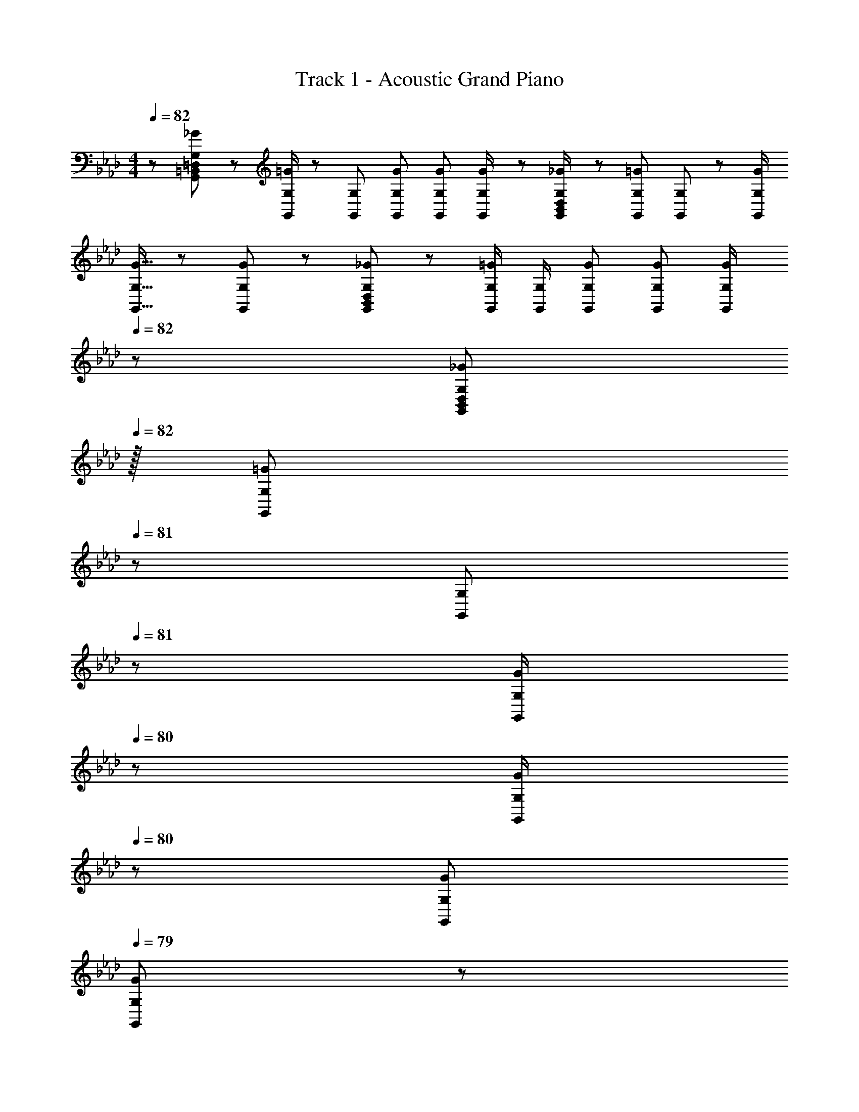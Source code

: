 X: 1
T: Track 1 - Acoustic Grand Piano
Z: ABC Generated by Starbound Composer
L: 1/8
M: 4/4
Q: 1/4=82
K: Ab
z73/24 [_G11/24G,,23/48=D,23/48G,23/48=B,,25/48] z/48 [G,,/2G,/2=G49/48] z/48 [G,,25/48G,25/48] [G23/48G,,23/48G,23/48] [G23/48G,,23/48G,23/48] [G23/48G,,/2G,/2] z/48 [_G23/48G,,/2D,/2G,/2B,,25/48] z/48 [G,,23/48G,23/48=G23/24] [G,,23/48G,23/48] z/48 [G/2G,,/2G,/2] 
[G9/16G,,9/16G,9/16] z/48 [G11/24G,,23/48G,23/48] z/48 [_G11/24G,,23/48D,23/48G,23/48B,,25/48] z/24 [G,,/2G,/2=G] [G,,/2G,/2] [G23/48G,,23/48G,23/48] [G23/48G,,23/48G,23/48] [G23/48G,,/2G,/2] 
Q: 1/4=82
z/24 [_G23/48G,,25/48D,25/48G,25/48B,,13/24z11/24] 
Q: 1/4=82
z/16 [G,,23/48G,23/48=G23/24z7/16] 
Q: 1/4=81
z/24 [G,,23/48G,23/48z11/24] 
Q: 1/4=81
z/48 [G/2G,,/2G,/2z23/48] 
Q: 1/4=80
z/48 [G/2G,,/2G,/2z23/48] 
Q: 1/4=80
z/48 [G23/48G,,23/48G,23/48] 
Q: 1/4=79
[G23/48G,,23/48G,23/48] z/48 
Q: 1/4=79
[G/2G,/2G,,13/24] 
[=EC,,C17/16G17/16c17/16C,17/16z/2] 
Q: 1/4=82
z9/16 [C23/48c23/48] z/48 [C,,23/24CcC,] z/24 [C23/48c23/48] [C23/48c23/48C,,C,] [c/2C13/24] z/48 [cc'C,C,,17/16] [C23/48c23/48] [C95/48c95/48C,,95/48C,95/48] [G/2E13/24C13/12c13/12C,13/12C,,53/48] z7/12 
[C23/48c23/48] [C,,15/16CcC,] z/16 [C/2c/2] [C23/48c23/48C,,23/24C,23/24] [c23/48C25/48] [c49/48c'49/48C,,49/48C,49/48z23/48] 
Q: 1/4=82
z/2 
Q: 1/4=82
z/16 [c23/24c'23/24C,,23/24C,23/24z7/16] 
Q: 1/4=81
z/2 
Q: 1/4=81
z/48 [c'C,,C,c17/16z23/48] 
Q: 1/4=80
z/2 
Q: 1/4=80
z/48 [C,,71/48C,71/48z23/48] 
Q: 1/4=79
z/2 
Q: 1/4=79
z/2 [c13/24F,,29/48F41/16z/2] 
Q: 1/4=82
z/12 
[B11/24F,25/48] z/48 [A11/24F,,25/48] z/24 [F,13/24G47/48z/2] [F,,13/24z/2] [F,/2A11/12F11/12z23/48] [F,,25/48z23/48] [F,13/24_E49/48G17/16z25/48] [E,,13/24z25/48] [E,/2A11/12E23/24z23/48] [E,,25/48z23/48] [E,25/48e119/48E119/48z/2] [E,,25/48z/2] [E,25/48z23/48] [E,,25/48z/2] [E,13/24z/2] [c13/24D,,29/48F41/16] z/24 
[B11/24_D,25/48] z/48 [A11/24D,,25/48] z/24 [D,13/24G47/48z/2] [D,,13/24z/2] [D,/2A11/12F11/12z23/48] [D,,25/48z23/48] [D,13/24E49/48G17/16z25/48] [E,,13/24z25/48] [E,/2A11/12E23/24z23/48] [E,,25/48z23/48] [E,25/48e119/48E119/48z/2] [E,,25/48z/2] [E,25/48z23/48] [E,,25/48z/2] [E,13/24z/2] [c13/24F,,29/48F41/16] z/24 
[B11/24F,25/48] z/48 [A11/24F,,25/48] z/24 [F,13/24G47/48z/2] [F,,13/24z/2] [F,/2A11/12F11/12z23/48] [F,,25/48z23/48] [F,13/24E49/48G17/16z25/48] [A,,,13/24z25/48] [A,,/2A11/12E23/24z23/48] [A,,,25/48z23/48] [A,,25/48e23/16E119/48z/2] [A,,,25/48z/2] [A,,25/48z23/48] [A,,,25/48c15/16z/2] [A,,13/24z/2] [B,,,29/48B21/16F11/8z7/12] 
[_B,,25/48z23/48] [B,,,25/48z/3] [c5/4F4/3z/6] [B,,13/24z/2] [B,,,13/24z/2] [B,,/2z/6] [d59/48F67/48z5/16] [B,,,25/48z23/48] [B,,13/24z23/48] 
Q: 1/4=82
z/24 [C,,13/24e15/16E71/48z11/24] 
Q: 1/4=82
z/16 [C,/2z7/16] 
Q: 1/4=81
z/24 [d11/24C,,25/48] 
Q: 1/4=81
z/48 [E23/48C,25/48c119/48] 
Q: 1/4=80
z/48 [C,,25/48z23/48] 
Q: 1/4=80
z/48 [C,25/48z23/48] 
Q: 1/4=79
[C,,25/48z/2] 
Q: 1/4=79
[C,13/24z/2] [F,,19/48AF97/24] z/48 [C,5/16z/12] 
Q: 1/4=82
z/4 
F,5/16 [G11/24A,11/24] z/24 [A47/48C119/48] z/48 G11/24 z/48 A11/24 z/48 B23/48 z/24 [E,,23/48G71/48E95/24c95/24] z/24 B,,11/24 z/48 E,11/24 z/48 [G,23/48G/2] z/48 [B,23/48G95/48] z/48 G,71/48 [D,,13/24F37/24D49/24] z/24 A,,11/24 z/48 
[D,15/16z/2] F23/48 z/48 [G23/48E,,23/48] z/48 [A11/24B,,11/24] z/48 [B11/24E,15/16] z/48 E23/48 
Q: 1/4=82
z/24 [A,,23/48D71/48z11/24] 
Q: 1/4=82
z/16 [E,11/24z7/16] 
Q: 1/4=82
z/24 [A,47/48z11/24] 
Q: 1/4=81
z/48 [C/2z23/48] 
Q: 1/4=81
z/48 [C95/48A,,95/48E,95/48A,95/48z23/48] 
Q: 1/4=81
z/2 
Q: 1/4=81
z/2 
Q: 1/4=80
z/2 
Q: 1/4=82
[D,,13/24F37/24D49/24] z/24 A,,11/24 z/48 
[D,15/16z/2] F23/48 z/48 [G23/48E,,23/48] z/48 [A11/24B,,11/24] z/48 [B11/24E,15/16] z/48 E23/48 
Q: 1/4=82
z/24 [A,,23/48A95/24z11/24] 
Q: 1/4=82
z/16 [E,11/24z7/16] 
Q: 1/4=81
z/24 [A,47/48z11/24] 
Q: 1/4=81
z/48 [E/2z23/48] 
Q: 1/4=80
z/48 [E95/48A,,95/48E,95/48A,95/48z23/48] 
Q: 1/4=80
z/2 
Q: 1/4=79
z/2 
Q: 1/4=79
z/2 [D,,13/24FD49/24z/2] 
Q: 1/4=82
z/12 A,,11/24 z/48 
[A15/16D,15/16] z/16 [G23/48E,,23/48] z/48 [A11/24B,,11/24] z/48 [B11/24E,] z/48 E23/48 z/24 [C23/48A,,71/48E,71/48A,71/48] z/24 D11/24 z/48 C23/48 [A,,71/48E,71/48A,71/48C95/48] [A,47/48A,,25/24E,25/24z/2] C23/48 z/48 [G37/24C,,37/24C,37/24] z/48 
[G/2C,/2=E,/2G,/2C/2] [G11/12C,47/48E,47/48G,47/48C47/48] z/16 [F15/16C,143/48z23/48] [E,5/2z25/48] [=E15/16G,95/48] z/16 C11/12 z/16 [c11/12C,,23/12z/2] [G,,17/12z23/48] [B15/16C,47/48] z/16 [A37/24D,,2z7/12] [A,,17/12z23/48] [D,z/2] 
A23/48 z/48 [G23/48E,,23/12] z/48 [F11/24B,,17/12] z/48 [_E11/24_E,] z/48 G23/48 z/24 [A,,71/48E,71/48A,71/48A119/48] [A,,E,A,] [E,5/16A3/8A,,3/8A,3/8] z7/6 [D,29/48A,97/24z7/12] D5/12 z/16 [E11/24D,25/48] z/24 
[D13/24F119/48z/2] [D,13/24z/2] [D/2z23/48] [D,25/48z23/48] [D13/24z25/48] [C,13/24E15/16z25/48] [C/2z23/48] [F11/24C,25/48] z/48 [C25/48G119/48z/2] [C,25/48z/2] [C25/48z23/48] [C,25/48z/2] C/2 [F9/16A9/16D,29/48] z/48 [F23/48A23/48D25/48] [F23/48A23/48D,25/48] z/48 
[F23/48D13/24A] z/48 [D,13/24z/2] [A11/24D/2] z/48 [G11/24D,25/48] z/48 [A23/48D13/24] z/24 [E95/48B95/48E,95/48] [E,47/48E47/48B95/48] [E47/48E,47/48] z/48 [E,17/16E17/16e49/24b49/24] [E,Ez15/16] 
[F,/3z/16] [E,95/16E95/16z5/48] [G,/3z3/16] [=A,/3z/6] [=B,/3z3/16] [C/3z/6] [=D/3z3/16] [=E/3z/6] [F/3z3/16] [G/3z/6] [=A/3z/6] [=B/3z3/16] [c/3z/6] [=d/3z3/16] [=e/3z/6] [f/3z3/16] [g/3z/6] =a3/16 z/24 b71/24 [F,,29/48F17/16z7/12] [F,25/48z23/48] [F23/48A23/48c23/48F,,25/48] z/48 [F/2A/2c/2F,13/24] 
[F/2A/2c/2F,,13/24] [F23/48A23/48c23/48F,/2] [F23/48A23/48c23/48F,,25/48] [c/2F13/24A13/24F,13/24] z/48 [G,,13/24G15/16Bz25/48] [G,/2z23/48] [A11/24G,,25/48] z/48 [G,25/48G119/48z/2] [G,,25/48z/2] [G,25/48z23/48] [G,,25/48z/2] [G,13/24z/2] [=A,,29/48E17/16z7/12] [A,25/48z23/48] [E23/48A23/48c23/48A,,25/48] z/48 [E/2A/2c/2A,13/24] 
[E/2A/2c/2A,,13/24] [E23/48A23/48c23/48A,/2] [E23/48A23/48c23/48A,,25/48] [c/2E13/24A13/24A,13/24] z/48 [=E,,13/24G15/16Bz25/48] [=E,/2z23/48] [A11/24E,,25/48] z/48 [E,25/48G119/48z/2] [E,,25/48z/2] [E,25/48z23/48] [E,,25/48z/2] [E,13/24z/2] [F,,29/48F121/48A41/16c41/16z7/12] [F,25/48z23/48] [F,,25/48z/2] [F,13/24z/2] 
[F,,13/24z/2] [A11/24F,/2] z/48 [B11/24F,,25/48] z/48 [c23/48F,13/24] z/24 [G,,13/24G15/16Bz25/48] [G,/2z23/48] [G,,25/48A11/12z23/48] [G,25/48z/2] [G,,25/48G11/12z/2] [G,25/48z23/48] [G,,25/48B47/48z/2] [G,13/24z/2] [B17/16E37/24A,,37/24A,37/24] c23/48 z/48 [EAA,A,,25/24] 
[E23/24G23/24G,,23/24G,23/24] [E49/48A49/48A,49/48G,,13/12] z/48 [C23/48E23/48A23/48A,,23/48A,23/48] [C23/48E23/48A23/48A,,23/48A,23/48] [C/2E/2A/2A,,/2A,/2] [C95/48E95/48A95/48A,,95/48A,95/48] [F,,29/48F17/16z7/12] [F,25/48z23/48] [F23/48A23/48c23/48F,,25/48] z/48 [F/2A/2c/2F,13/24] [F/2A/2c/2F,,13/24] 
[F23/48A23/48c23/48F,/2] [F23/48A23/48c23/48F,,25/48] [c/2F13/24A13/24F,13/24] z/48 [G,,13/24G15/16Bz25/48] [G,/2z23/48] [A11/24G,,25/48] z/48 [G,25/48G119/48z/2] [G,,25/48z/2] [G,25/48z23/48] [G,,25/48z/2] [G,13/24z/2] [A,,29/48E17/16z7/12] [A,25/48z23/48] [E23/48A23/48c23/48A,,25/48] z/48 [E/2A/2c/2A,13/24] [E/2A/2c/2A,,13/24] 
[E23/48A23/48c23/48A,/2] [E23/48A23/48c23/48A,,25/48] [E/2c/2A13/24A,13/24] z/48 [E,,13/24E15/16B15/16dz25/48] [E,/2z23/48] [c23/48E,,25/48] [E,25/48c119/48z/2] [E,,25/48z/2] [E,25/48z23/48] [E,,25/48z/2] [E,13/24z/2] [F,,29/48F121/48A41/16z7/12] [F,25/48z23/48] [F,,25/48z/2] [F,13/24z/2] [F,,13/24z/2] 
[A11/24F,/2] z/48 [G11/24F,,25/48] z/48 [A23/48F,13/24] z/24 [G,,13/24G95/48B95/48z25/48] [G,/2z23/48] [G,,25/48z23/48] [G,25/48z/2] [G,,25/48G95/48z/2] [G,25/48z23/48] [G,,25/48z/2] [G,13/24z/2] [E,,29/48E121/48z7/12] [E,25/48z23/48] [E,,25/48z/2] [E,13/24z/2] [_A,,13/24z/2] 
[B11/24_A,/2] z/48 [A11/24A,,25/48] z/48 [B23/48A,13/24] z/24 [E107/48c107/48=A,,107/48=A,107/48] z/48 [E11/16A,,11/16c35/48A,35/48] z/48 [D15/16G,,15/16B47/48G,47/48] z/16 [F,,29/48C121/48A41/16z7/12] [F,25/48z23/48] [F,,25/48z/2] [F,13/24z/2] [F,,13/24z/2] 
[A11/24F,/2] z/48 [G11/24F,,25/48] z/48 [A23/48F,13/24] z/24 [G,,13/24GBz25/48] [G,/2z23/48] [G,,25/48G11/12z23/48] [G,25/48z/2] [G,,25/48E11/12z/2] [G,25/48z23/48] [G,,25/48B47/48z/2] [G,13/24z/2] [B17/16E37/24A,,37/24A,37/24] c23/48 z/48 [EAA,A,,25/24] 
[E23/24G23/24G,,23/24G,23/24] [E49/48A49/48A,49/48G,,13/12] z/48 [C23/48E23/48A23/48A,,23/48A,23/48] [C23/48E23/48A23/48A,,23/48A,23/48] [C/2E/2A/2A,,/2A,/2] [C11/12E11/12A,,11/12A47/48A,47/48] z17/16 [c13/24F,,29/48F41/16] z/24 [_B11/24F,25/48] z/48 [_A11/24F,,25/48] z/24 [F,13/24G47/48z/2] [F,,13/24z/2] 
[F,/2A11/12F11/12z23/48] [F,,25/48z23/48] [F,13/24_E49/48G17/16z25/48] [_E,,13/24z25/48] [_E,/2A11/12E23/24z23/48] [E,,25/48z23/48] [E,25/48_e119/48E119/48z/2] [E,,25/48z/2] [E,25/48z23/48] [E,,25/48z/2] [E,13/24z/2] [c13/24D,,29/48F41/16] z/24 [B11/24D,25/48] z/48 [A11/24D,,25/48] z/24 [D,13/24G47/48z/2] [D,,13/24z/2] 
[D,/2A11/12F11/12z23/48] [D,,25/48z23/48] [D,13/24E49/48G17/16z25/48] [E,,13/24z25/48] [E,/2A11/12E23/24z23/48] [E,,25/48z23/48] [E,25/48e119/48E119/48z/2] [E,,25/48z/2] [E,25/48z23/48] [E,,25/48z/2] [E,13/24z/2] [c13/24F,,29/48F41/16] z/24 [B11/24F,25/48] z/48 [A11/24F,,25/48] z/24 [F,13/24G47/48z/2] [F,,13/24z/2] 
[F,/2A11/12F11/12z23/48] [F,,25/48z23/48] [F,13/24E49/48G17/16z25/48] [A,,,13/24z25/48] [_A,,/2A11/12E23/24z23/48] [A,,,25/48z23/48] [A,,25/48e23/16E119/48z/2] [A,,,25/48z/2] [A,,25/48z23/48] [A,,,25/48c15/16z/2] [A,,13/24z/2] [B,,,29/48B21/16F11/8z7/12] [B,,25/48z23/48] [B,,,25/48z/3] [c5/4F4/3z/6] [B,,13/24z/2] [B,,,13/24z/2] 
[B,,/2z/6] [_d59/48F67/48z5/16] [B,,,25/48z23/48] [B,,13/24z23/48] 
Q: 1/4=82
z/24 [C,,13/24e15/16E71/48z11/24] 
Q: 1/4=82
z/16 [C,/2z7/16] 
Q: 1/4=81
z/24 [d11/24C,,25/48] 
Q: 1/4=81
z/48 [E23/48C,25/48c119/48] 
Q: 1/4=80
z/48 [C,,25/48z23/48] 
Q: 1/4=80
z/48 [C,25/48z23/48] 
Q: 1/4=79
[C,,25/48z/2] 
Q: 1/4=79
[C,13/24z/2] [AF,,4F97/24z5/12] [C,29/8z/12] 
Q: 1/4=82
z/4 [F,79/24z5/16] G11/24 z/24 A47/48 z/48 
G11/24 z/48 A11/24 z/48 B23/48 z/24 [E95/48G95/48c95/48E,,95/24z17/48] [B,,173/48z5/16] [E,79/24z21/16] [E23/48e/2] z/48 [F11/12f23/24] z/16 [G23/48g/2] z/48 [D,,13/24A37/24_a37/24] z/24 A,,11/24 z/48 [D,15/16z/2] A23/48 z/48 [G23/48E,,23/48] z/48 
[A11/24B,,11/24] z/48 [B11/24E,15/16] z/48 E23/48 
Q: 1/4=82
z/24 [A,,23/48_D71/48z11/24] 
Q: 1/4=82
z/16 [E,11/24z7/16] 
Q: 1/4=82
z/24 [_A,47/48z11/24] 
Q: 1/4=81
z/48 [C/2z23/48] 
Q: 1/4=81
z/48 [C95/48A,,95/48E,95/48A,95/48z23/48] 
Q: 1/4=81
z/2 
Q: 1/4=81
z/2 
Q: 1/4=80
z/2 
Q: 1/4=82
[D,,13/24F37/24D49/24] z/24 A,,11/24 z/48 [D,15/16z/2] F23/48 z/48 [G23/48E,,23/48] z/48 
[A11/24B,,11/24] z/48 [B11/24E,15/16] z/48 E23/48 
Q: 1/4=82
z/24 [A,,23/48A95/24z11/24] 
Q: 1/4=82
z/16 [E,11/24z7/16] 
Q: 1/4=81
z/24 [A,47/48z11/24] 
Q: 1/4=81
z/48 [E/2z23/48] 
Q: 1/4=80
z/48 [E95/48A,,95/48E,95/48A,95/48z23/48] 
Q: 1/4=80
z/2 
Q: 1/4=79
z/2 
Q: 1/4=79
z/2 [D,,13/24FD49/24z/2] 
Q: 1/4=82
z/12 A,,11/24 z/48 [A15/16D,15/16] z/16 [G23/48E,,23/48] z/48 
[A11/24B,,11/24] z/48 [B11/24E,] z/48 E23/48 z/24 [C23/48A,,71/48E,71/48A,71/48] z/24 D11/24 z/48 C23/48 [A,,71/48E,71/48A,71/48C95/48] [A,47/48A,,25/24E,25/24z/2] C23/48 z/48 [G37/24C,,37/24C,37/24] z/48 [G/2C,/2=E,/2G,/2C/2] [G11/12C,47/48E,47/48G,47/48C47/48] z/16 
[F15/16C,143/48z23/48] [E,5/2z25/48] [=E15/16G,95/48] z/16 C11/12 z/16 [c11/12C,,23/12z/2] [G,,17/12z23/48] [B15/16C,47/48] z/16 [A37/24D,,2z7/12] [A,,17/12z23/48] [D,z/2] A23/48 z/48 [G23/48E,,23/12] z/48 [F11/24B,,17/12] z/48 
[_E11/24_E,] z/48 G23/48 z/24 [A,,71/48E,71/48A,71/48A119/48] [A,,E,A,] [E,5/16A3/8A,,3/8A,3/8] z7/6 [D,29/48A,97/24z7/12] D5/12 z/16 [E11/24D,25/48] z/24 [D13/24F119/48z/2] [D,13/24z/2] [D/2z23/48] 
[D,25/48z23/48] [D13/24z25/48] [C,13/24E15/16z25/48] [C/2z23/48] [F11/24C,25/48] z/48 [C25/48G119/48z/2] [C,25/48z/2] [C25/48z23/48] [C,25/48z/2] C/2 [F9/16A9/16D,29/48] z/48 [F23/48A23/48D25/48] [F23/48A23/48D,25/48] z/48 [F23/48D13/24A] z/48 [D,13/24z/2] [A11/24D/2] z/48 
[G11/24D,25/48] z/48 [A23/48D13/24] z/24 [E95/48B95/48E,95/48] [E,47/48E47/48B95/48] [E47/48E,47/48] z/48 [E,17/16E17/16e49/24b49/24] [E,Ez15/16] [F,/3z/16] [E,95/16E95/16z5/48] [G,/3z3/16] [=A,/3z/6] [B,/3z3/16] [C/3z/6] [=D/3z3/16] 
[=E/3z/6] [F/3z3/16] [G/3z/6] [=A/3z/6] [=B/3z3/16] [c/3z/6] [=d/3z3/16] [=e/3z/6] [f/3z3/16] [g/3z/6] =a3/16 z/24 b71/24 [F,,29/48F17/16z7/12] [F,25/48z23/48] [F23/48A23/48c23/48F,,25/48] z/48 [F/2A/2c/2F,13/24] [F/2A/2c/2F,,13/24] [F23/48A23/48c23/48F,/2] [F23/48A23/48c23/48F,,25/48] 
[c/2F13/24A13/24F,13/24] z/48 [G,,13/24G15/16Bz25/48] [G,/2z23/48] [A11/24G,,25/48] z/48 [G,25/48G119/48z/2] [G,,25/48z/2] [G,25/48z23/48] [G,,25/48z/2] [G,13/24z/2] [=A,,29/48E17/16z7/12] [A,25/48z23/48] [E23/48A23/48c23/48A,,25/48] z/48 [E/2A/2c/2A,13/24] [E/2A/2c/2A,,13/24] [E23/48A23/48c23/48A,/2] [E23/48A23/48c23/48A,,25/48] 
[c/2E13/24A13/24A,13/24] z/48 [=E,,13/24G15/16Bz25/48] [=E,/2z23/48] [A11/24E,,25/48] z/48 [E,25/48G119/48z/2] [E,,25/48z/2] [E,25/48z23/48] [E,,25/48z/2] [E,13/24z/2] [F,,29/48F121/48A41/16c41/16z7/12] [F,25/48z23/48] [F,,25/48z/2] [F,13/24z/2] [F,,13/24z/2] [A11/24F,/2] z/48 [B11/24F,,25/48] z/48 
[c23/48F,13/24] z/24 [G,,13/24G15/16Bz25/48] [G,/2z23/48] [G,,25/48A11/12z23/48] [G,25/48z/2] [G,,25/48G11/12z/2] [G,25/48z23/48] [G,,25/48B47/48z/2] [G,13/24z/2] [B17/16E37/24A,,37/24A,37/24] c23/48 z/48 [EAA,A,,25/24] [E23/24G23/24G,,23/24G,23/24] 
[E49/48A49/48A,49/48G,,13/12] z/48 [C23/48E23/48A23/48A,,23/48A,23/48] [C23/48E23/48A23/48A,,23/48A,23/48] [C/2E/2A/2A,,/2A,/2] [C95/48E95/48A95/48A,,95/48A,95/48] [F,,29/48F17/16z7/12] [F,25/48z23/48] [F23/48A23/48c23/48F,,25/48] z/48 [F/2A/2c/2F,13/24] [F/2A/2c/2F,,13/24] [F23/48A23/48c23/48F,/2] [F23/48A23/48c23/48F,,25/48] 
[c/2F13/24A13/24F,13/24] z/48 [G,,13/24G15/16Bz25/48] [G,/2z23/48] [A11/24G,,25/48] z/48 [G,25/48G119/48z/2] [G,,25/48z/2] [G,25/48z23/48] [G,,25/48z/2] [G,13/24z/2] [A,,29/48E17/16z7/12] [A,25/48z23/48] [E23/48A23/48c23/48A,,25/48] z/48 [E/2A/2c/2A,13/24] [E/2A/2c/2A,,13/24] [E23/48A23/48c23/48A,/2] [E23/48A23/48c23/48A,,25/48] 
[E/2c/2A13/24A,13/24] z/48 [E,,13/24E15/16B15/16dz25/48] [E,/2z23/48] [c23/48E,,25/48] [E,25/48c119/48z/2] [E,,25/48z/2] [E,25/48z23/48] [E,,25/48z/2] [E,13/24z/2] [F,,29/48F121/48A41/16z7/12] [F,25/48z23/48] [F,,25/48z/2] [F,13/24z/2] [F,,13/24z/2] [A11/24F,/2] z/48 [G11/24F,,25/48] z/48 
[A23/48F,13/24] z/24 [G,,13/24G95/48B95/48z25/48] [G,/2z23/48] [G,,25/48z23/48] [G,25/48z/2] [G,,25/48G95/48z/2] [G,25/48z23/48] [G,,25/48z/2] [G,13/24z/2] [E,,29/48E121/48z7/12] [E,25/48z23/48] [E,,25/48z/2] [E,13/24z/2] [_A,,13/24z/2] [B11/24_A,/2] z/48 [A11/24A,,25/48] z/48 
[B23/48A,13/24] z/24 [E107/48c107/48=A,,107/48=A,107/48] z/48 [E11/16A,,11/16c35/48A,35/48] z/48 [D15/16G,,15/16B47/48G,47/48] z/16 [F,,29/48C121/48A41/16z7/12] [F,25/48z23/48] [F,,25/48z/2] [F,13/24z/2] [F,,13/24z/2] [A11/24F,/2] z/48 [G11/24F,,25/48] z/48 
[A23/48F,13/24] z/24 [G,,13/24GBz25/48] [G,/2z23/48] [G,,25/48G11/12z23/48] [G,25/48z/2] [G,,25/48E11/12z/2] [G,25/48z23/48] [G,,25/48B47/48z/2] [G,13/24z/2] [B17/16E37/24A,,37/24A,37/24] c23/48 z/48 [EAA,A,,25/24] [E23/24G23/24G,,23/24G,23/24] 
[E49/48A49/48A,49/48G,,13/12] z/48 [C23/48E23/48A23/48A,,23/48A,23/48] [C23/48E23/48A23/48A,,23/48A,23/48] [C/2E/2A/2A,,/2A,/2] [C11/12E11/12A,,11/12A47/48A,47/48] z17/16 [c13/24F,,29/48F41/16] z/24 [_B11/24F,25/48] z/48 [_A11/24F,,25/48] z/24 [F,13/24G47/48z/2] [F,,13/24z/2] [F,/2A11/12F11/12z23/48] [F,,25/48z23/48] 
[F,13/24_E49/48G17/16z25/48] [_E,,13/24z25/48] [_E,/2A11/12E23/24z23/48] [E,,25/48z23/48] [E,25/48_e119/48E119/48z/2] [E,,25/48z/2] [E,25/48z23/48] [E,,25/48z/2] [E,13/24z/2] [c13/24D,,29/48F41/16] z/24 [B11/24D,25/48] z/48 [A11/24D,,25/48] z/24 [D,13/24G47/48z/2] [D,,13/24z/2] [D,/2A11/12F11/12z23/48] [D,,25/48z23/48] 
[D,13/24E49/48G17/16z25/48] [E,,13/24z25/48] [E,/2A11/12E23/24z23/48] [E,,25/48z23/48] [E,25/48e119/48E119/48z/2] [E,,25/48z/2] [E,25/48z23/48] [E,,25/48z/2] [E,13/24z/2] [c13/24F,,29/48F41/16] z/24 [B11/24F,25/48] z/48 [A11/24F,,25/48] z/24 [F,13/24G47/48z/2] [F,,13/24z/2] [F,/2A11/12F11/12z23/48] [F,,25/48z23/48] 
[F,13/24E49/48G17/16z25/48] [A,,,13/24z25/48] [_A,,/2A11/12E23/24z23/48] [A,,,25/48z23/48] [A,,25/48e23/16E119/48z/2] [A,,,25/48z/2] [A,,25/48z23/48] [A,,,25/48c15/16z/2] [A,,13/24z/2] [B,,,29/48B21/16F11/8z7/12] [B,,25/48z23/48] [B,,,25/48z/3] [c5/4F4/3z/6] [B,,13/24z/2] [B,,,13/24z/2] [B,,/2z/6] [_d59/48F67/48z5/16] [B,,,25/48z23/48] 
[B,,13/24z25/48] [C,,13/24e15/16E71/48z25/48] [C,/2z23/48] [d11/24C,,25/48] z/48 [E23/48C,25/48c119/48] z/48 [C,,25/48z/2] [C,25/48z23/48] [C,,25/48z/2] C,13/24 z3 [_G11/24G,,23/48=D,23/48G,23/48=B,,25/48] z/48 
[G,,/2G,/2=G49/48] z/48 [G,,25/48G,25/48] [G23/48G,,23/48G,23/48] [G23/48G,,23/48G,23/48] [G23/48G,,/2G,/2] z/48 [_G23/48G,,/2D,/2G,/2B,,25/48] z/48 [G,,23/48G,23/48=G23/24] [G,,23/48G,23/48] z/48 [G/2G,,/2G,/2] [G9/16G,,9/16G,9/16] z/48 [G11/24G,,23/48G,23/48] z/48 [_G11/24G,,23/48D,23/48G,23/48B,,25/48] z/24 [G,,/2G,/2=G] [G,,/2G,/2] [G23/48G,,23/48G,23/48] [G23/48G,,23/48G,23/48] 
[G23/48G,,/2G,/2] 
Q: 1/4=82
z/24 [_G23/48G,,25/48D,25/48G,25/48B,,13/24z11/24] 
Q: 1/4=82
z/16 [G,,23/48G,23/48=G23/24z7/16] 
Q: 1/4=81
z/24 [G,,23/48G,23/48z11/24] 
Q: 1/4=81
z/48 [G/2G,,/2G,/2z23/48] 
Q: 1/4=80
z/48 [G/2G,,/2G,/2z23/48] 
Q: 1/4=80
z/48 [G23/48G,,23/48G,23/48] 
Q: 1/4=79
[G23/48G,,23/48G,23/48] z/48 
Q: 1/4=79
[G/2G,/2G,,13/24] [=EC,,C17/16G17/16c17/16C,17/16z/2] 
Q: 1/4=82
z9/16 [C23/48c23/48] z/48 [C,,23/24CcC,] z/24 [C23/48c23/48] [C23/48c23/48C,,C,] 
[c/2C13/24] z/48 [cc'C,C,,17/16] [C23/48c23/48] [C95/48c95/48C,,95/48C,95/48] [G/2E13/24C13/12c13/12C,13/12C,,53/48] z7/12 [C23/48c23/48] [C,,15/16CcC,] z/16 [C/2c/2] [C23/48c23/48C,,23/24C,23/24] [c23/48C25/48] 
[c49/48c'49/48C,,49/48C,49/48z23/48] 
Q: 1/4=82
z/2 
Q: 1/4=82
z/16 [c23/24c'23/24C,,23/24C,23/24z7/16] 
Q: 1/4=81
z/2 
Q: 1/4=81
z/48 [c'C,,C,c17/16z23/48] 
Q: 1/4=80
z/2 
Q: 1/4=80
z/48 [C,,71/48C,71/48z23/48] 
Q: 1/4=79
z/2 
Q: 1/4=79
z/2 [F,,29/48_B,37/24z/2] 
Q: 1/4=82
z/12 [F,25/48z23/48] [F,,25/48z/2] [F,13/24C119/48z/2] [F,,13/24z/2] [F,/2z23/48] [F,,25/48z23/48] 
[F,13/24z25/48] [E,,13/24G,71/48B,71/48z25/48] [E,/2z23/48] [E,,25/48z23/48] [E,25/48C119/48z/2] [E,,25/48z/2] [E,25/48z23/48] [E,,25/48z/2] [E,13/24z/2] [D,,29/48_A,37/24_D37/24z7/12] [_D,25/48z23/48] [D,,25/48z/2] [D,13/24C119/48z/2] [D,,13/24z/2] [D,/2z23/48] [D,,25/48z23/48] 
[D,13/24z25/48] [E,,13/24_E71/48G,95/24z25/48] [E,/2z23/48] [E,,25/48z23/48] [E,25/48D71/48z/2] [E,,25/48z/2] [E,25/48z23/48] [E,,25/48C15/16z/2] [E,13/24z/2] [F,,29/48B,37/24z7/12] [F,25/48z23/48] [F,,25/48z/2] [F,13/24C119/48z/2] [F,,13/24z/2] [F,/2z23/48] [F,,25/48z23/48] 
[F,13/24z25/48] [A,,,13/24E,71/48B,71/48z25/48] [A,,/2z23/48] [A,,,25/48z23/48] [A,,25/48C119/48z/2] [A,,,25/48z/2] [A,,25/48z23/48] [A,,,25/48z/2] [A,,13/24z/2] [B,,,29/48F,37/24D37/24z7/12] [_B,,25/48z23/48] [B,,,25/48z/2] [B,,13/24C119/48z/2] [B,,,13/24z/2] [B,,/2z23/48] [B,,,25/48z23/48] 
[B,,13/24z23/48] 
Q: 1/4=82
z/24 [C,,13/24E71/48G,95/24z11/24] 
Q: 1/4=82
z/16 [C,/2z7/16] 
Q: 1/4=81
z/24 [C,,25/48z11/24] 
Q: 1/4=81
z/48 [C,25/48D71/48z23/48] 
Q: 1/4=80
z/48 [C,,25/48z23/48] 
Q: 1/4=80
z/48 [C,25/48z23/48] 
Q: 1/4=79
[C,,25/48C15/16z/2] 
Q: 1/4=79
[C,13/24z/2] [c13/24F,,29/48F41/16z/2] 
Q: 1/4=82
z/12 [B11/24F,25/48] z/48 [A11/24F,,25/48] z/24 [F,13/24G47/48z/2] [F,,13/24z/2] [F,/2A11/12F11/12z23/48] [F,,25/48z23/48] 
[F,13/24E49/48G17/16z25/48] [E,,13/24z25/48] [E,/2A11/12E23/24z23/48] [E,,25/48z23/48] [E,25/48e119/48E119/48z/2] [E,,25/48z/2] [E,25/48z23/48] [E,,25/48z/2] [E,13/24z/2] [c13/24D,,29/48F41/16] z/24 [B11/24D,25/48] z/48 [A11/24D,,25/48] z/24 [D,13/24G47/48z/2] [D,,13/24z/2] [D,/2A11/12F11/12z23/48] [D,,25/48z23/48] 
[D,13/24E49/48G17/16z25/48] [E,,13/24z25/48] [E,/2A11/12E23/24z23/48] [E,,25/48z23/48] [E,25/48e119/48E119/48z/2] [E,,25/48z/2] [E,25/48z23/48] [E,,25/48z/2] [E,13/24z/2] [c13/24F,,29/48F41/16] z/24 [B11/24F,25/48] z/48 [A11/24F,,25/48] z/24 [F,13/24G47/48z/2] [F,,13/24z/2] [F,/2A11/12F11/12z23/48] [F,,25/48z23/48] 
[F,13/24E49/48G17/16z25/48] [A,,,13/24z25/48] [A,,/2A11/12E23/24z23/48] [A,,,25/48z23/48] [A,,25/48e23/16E119/48z/2] [A,,,25/48z/2] [A,,25/48z23/48] [A,,,25/48c15/16z/2] [A,,13/24z/2] [B37/24F37/24B,,,97/24B,,97/24] z/48 [c3/2F3/2z71/48] [d15/16F15/16] z/16 
[e15/16E71/48C,,95/24C,95/24] z/16 d11/24 z/48 [E23/48c119/48] z2 [g37/24C,289/48=E,289/48G,289/48C289/48] z/48 g/2 g11/12 z/16 f15/16 z/16 
=e15/16 z/16 c11/12 z/16 [c'11/12C,23/12z/2] [G,17/12z23/48] [b15/16C47/48] z/16 [_a37/24D,2z7/12] [A,17/12z23/48] [Dz/2] a23/48 z/48 [g23/48_E,23/12] z/48 [f11/24B,17/12] z/48 [_e11/24E] z/48 g23/48 z/24 
[A,71/48E71/48A71/48a95/24] [A,119/48E119/48A119/48] [D,29/48dA97/24z7/12] [D25/48z23/48] [e11/24D,25/48] z/24 [D13/24f119/48z/2] [D,13/24z/2] [D/2z23/48] [D,25/48z23/48] [D13/24z25/48] 
[C,13/24e15/16c95/24z25/48] [C/2z23/48] [f11/24C,25/48] z/48 [C25/48g119/48z/2] [C,25/48z/2] [C25/48z23/48] [C,25/48z/2] [C13/24z/2] [f9/16a9/16D,29/48] z/48 [f23/48a23/48D25/48] [f23/48a23/48D,25/48] z/48 [f23/48D13/24a] z/48 [D,13/24z/2] [a11/24D/2] z/48 [g11/24D,25/48] z/48 [a23/48D13/24] z/24 
[e95/48b95/48E,95/48E95/48] [E,47/48E47/48e95/48b95/48] [E,47/48E47/48] z/48 [E,17/16E17/16e'49/24b'49/24] [E,Ez15/16] [F,/3z/16] [E,95/16E95/16z5/48] [G,/3z3/16] [=A,/3z/6] [=B,/3z3/16] [C/3z/6] [=D/3z3/16] [=E/3z/6] [F/3z3/16] [G/3z/6] [=A/3z/6] [=B/3z3/16] [c/3z/6] 
[=d/3z3/16] [=e/3z/6] [f/3z3/16] [g/3z/6] =a3/16 z/24 b71/24 [F,,29/48f17/16z7/12] [F,25/48z23/48] [f23/48a23/48c'23/48F,,25/48] z/48 [f/2a/2c'/2F,13/24] [f/2a/2c'/2F,,13/24] [f23/48a23/48c'23/48F,/2] [f23/48a23/48c'23/48F,,25/48] [c'/2f13/24a13/24F,13/24] z/48 [G,,13/24g15/16=bz25/48] 
[G,/2z23/48] [a11/24G,,25/48] z/48 [G,25/48g119/48z/2] [G,,25/48z/2] [G,25/48z23/48] [G,,25/48z/2] [G,13/24z/2] [=A,,29/48e17/16z7/12] [A,25/48z23/48] [e23/48a23/48c'23/48A,,25/48] z/48 [e/2a/2c'/2A,13/24] [e/2a/2c'/2A,,13/24] [e23/48a23/48c'23/48A,/2] [e23/48a23/48c'23/48A,,25/48] [c'/2e13/24a13/24A,13/24] z/48 [=E,,13/24g15/16bz25/48] 
[=E,/2z23/48] [a11/24E,,25/48] z/48 [E,25/48g119/48z/2] [E,,25/48z/2] [E,25/48z23/48] [E,,25/48z/2] [E,13/24z/2] [F,,29/48f121/48a41/16c'41/16z7/12] [F,25/48z23/48] [F,,25/48z/2] [F,13/24z/2] [F,,13/24z/2] [a11/24F,/2] z/48 [b11/24F,,25/48] z/48 [c'23/48F,13/24] z/24 [G,,13/24g15/16bz25/48] 
[G,/2z23/48] [G,,25/48a11/12z23/48] [G,25/48z/2] [G,,25/48g11/12z/2] [G,25/48z23/48] [G,,25/48b47/48z/2] [G,13/24z/2] [b17/16e37/24A,,37/24A,37/24] c'23/48 z/48 [eaA,A,,25/24] [e23/24g23/24G,,23/24G,23/24] [e49/48a49/48A,49/48G,,13/12] z/48 
[c23/48e23/48a23/48A,,23/48A,23/48] [c23/48e23/48a23/48A,,23/48A,23/48] [c/2e/2a/2A,,/2A,/2] [c95/48e95/48a95/48A,,95/48A,95/48] [F,,29/48f17/16z7/12] [F,25/48z23/48] [f23/48a23/48c'23/48F,,25/48] z/48 [f/2a/2c'/2F,13/24] [f/2a/2c'/2F,,13/24] [f23/48a23/48c'23/48F,/2] [f23/48a23/48c'23/48F,,25/48] [c'/2f13/24a13/24F,13/24] z/48 [G,,13/24g15/16bz25/48] 
[G,/2z23/48] [a11/24G,,25/48] z/48 [G,25/48g119/48z/2] [G,,25/48z/2] [G,25/48z23/48] [G,,25/48z/2] [G,13/24z/2] [A,,29/48e17/16z7/12] [A,25/48z23/48] [e23/48a23/48c'23/48A,,25/48] z/48 [e/2a/2c'/2A,13/24] [e/2a/2c'/2A,,13/24] [e23/48a23/48c'23/48A,/2] [e23/48a23/48c'23/48A,,25/48] [e/2c'/2a13/24A,13/24] z/48 [E,,13/24e15/16b15/16=d'z25/48] 
[E,/2z23/48] [c'23/48E,,25/48] [E,25/48c'119/48z/2] [E,,25/48z/2] [E,25/48z23/48] [E,,25/48z/2] [E,13/24z/2] [F,,29/48f121/48a41/16z7/12] [F,25/48z23/48] [F,,25/48z/2] [F,13/24z/2] [F,,13/24z/2] [a11/24F,/2] z/48 [g11/24F,,25/48] z/48 [a23/48F,13/24] z/24 [G,,13/24g95/48b95/48z25/48] 
[G,/2z23/48] [G,,25/48z23/48] [G,25/48z/2] [G,,25/48g95/48z/2] [G,25/48z23/48] [G,,25/48z/2] [G,13/24z/2] [E,,29/48e121/48z7/12] [E,25/48z23/48] [E,,25/48z/2] [E,13/24z/2] [_A,,13/24z/2] [b11/24_A,/2] z/48 [a11/24A,,25/48] z/48 [b23/48A,13/24] z/24 [e107/48c'107/48=A,,107/48=A,107/48] z/48 
[e11/16A,,11/16c'35/48A,35/48] z/48 [d15/16G,,15/16b47/48G,47/48] z/16 [F,,29/48c121/48a41/16z7/12] [F,25/48z23/48] [F,,25/48z/2] [F,13/24z/2] [F,,13/24z/2] [a11/24F,/2] z/48 [g11/24F,,25/48] z/48 [a23/48F,13/24] z/24 [G,,13/24gbz25/48] [G,/2z23/48] [G,,25/48g11/12z23/48] [G,25/48z/2] [G,,25/48e11/12z/2] 
[G,25/48z23/48] [G,,25/48b47/48z/2] [G,13/24z/2] [b17/16e37/24A,,37/24A,37/24] c'23/48 z/48 [eaA,A,,25/24] [e23/24g23/24G,,23/24G,23/24] [G,,e49/48a49/48A,49/48] z/24 [c23/48e23/48a23/48A,,23/48A,23/48] [c23/48e23/48a23/48A,,23/48A,23/48] [c/2e/2a/2A,,/2A,/2] [c11/12e11/12A,,11/12a47/48A,47/48] z17/16 
[c13/24F41/16F,,41/16F,41/16] z/24 _B11/24 z/48 _A11/24 z/24 G47/48 z/48 [A11/12F11/12F,,11/12F,23/24] z/24 [_E49/48G17/16_E,,167/48_E,167/48] z/48 [A11/12E23/24] z/24 [_e119/48E119/48z71/48] [E,,15/16E,47/48] z/16 
[c13/24F41/16D,,41/16D,41/16] z/24 B11/24 z/48 A11/24 z/24 G47/48 z/48 [A11/12F11/12D,,11/12D,23/24] z/24 [E49/48G17/16E,,167/48E,167/48] z/48 [A11/12E23/24] z/24 [e119/48E119/48z71/48] [E,,15/16E,47/48] z/16 
[c13/24F41/16F,,41/16F,41/16] z/24 B11/24 z/48 A11/24 z/24 G47/48 z/48 [A11/12F11/12F,,11/12F,23/24] z/24 [E49/48G17/16A,,,167/48_A,,167/48] z/48 [A11/12E23/24] z/24 [e23/16E119/48] z/24 [c15/16A,,,15/16A,,47/48] z/16 
[B37/24F37/24B,,,73/24B,,73/24] z/48 [c3/2F3/2z71/48] [_d15/16F15/16B,,,15/16B,,] z/16 [e15/16E71/48C,,71/24C,71/24] z/16 d11/24 z/48 [E23/48c23/16] z [B11/24D,,15/16D,47/48] z/24 A23/48 z/48 
[G13/24E,,13/24E,9/16] z/24 [F89/12F,,89/12F,89/12] 
